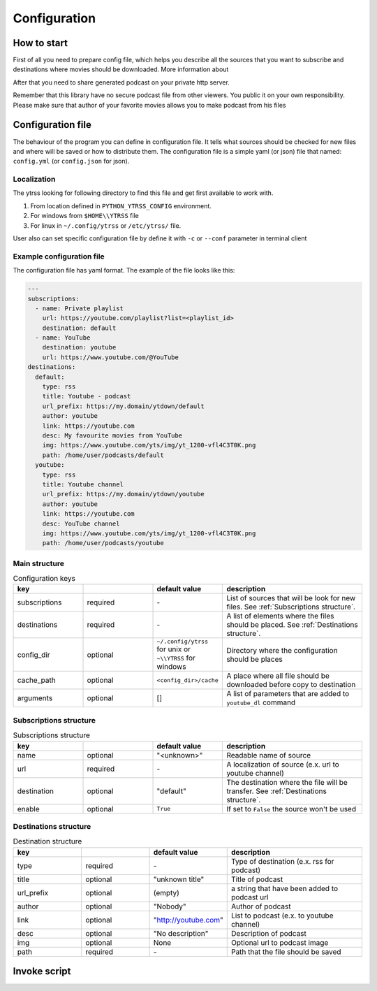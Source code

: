 #############
Configuration
#############

*******
How to start
*******

First of all you need to prepare config file, which helps you describe
all the sources that you want to subscribe and destinations where movies should
be downloaded. More information about

After that you need to share generated podcast on your private http server.

Remember that this library have no secure podcast file from other
viewers. You public it on your own responsibility. Please make sure that
author of your favorite movies allows you to make podcast from his
files

*****
Configuration file
*****

The behaviour of the program you can define in configuration file.
It tells what sources should be checked for new files and where will be
saved or how to distribute them. The configuration file is a simple yaml
(or json) file that named: ``config.yml`` (or ``config.json`` for json).

Localization
============

The ytrss looking for following directory to find this file and get first
available to work with.

#. From location defined in ``PYTHON_YTRSS_CONFIG`` environment.
#. For windows from ``$HOME\\YTRSS`` file
#. For linux in ``~/.config/ytrss`` or ``/etc/ytrss/`` file.

User also can set specific configuration file by define it with
``-c`` or ``--conf`` parameter in terminal client

Example configuration file
==========================

The configuration file has yaml format. The example of the file looks like this:

.. code-block:: yaml

    ---
    subscriptions:
      - name: Private playlist
        url: https://youtube.com/playlist?list=<playlist_id>
        destination: default
      - name: YouTube
        destination: youtube
        url: https://www.youtube.com/@YouTube
    destinations:
      default:
        type: rss
        title: Youtube - podcast
        url_prefix: https://my.domain/ytdown/default
        author: youtube
        link: https://youtube.com
        desc: My favourite movies from YouTube
        img: https://www.youtube.com/yts/img/yt_1200-vfl4C3T0K.png
        path: /home/user/podcasts/default
      youtube:
        type: rss
        title: Youtube channel
        url_prefix: https://my.domain/ytdown/youtube
        author: youtube
        link: https://youtube.com
        desc: YouTube channel
        img: https://www.youtube.com/yts/img/yt_1200-vfl4C3T0K.png
        path: /home/user/podcasts/youtube

Main structure
==============

.. list-table:: Configuration keys
    :widths: 20 20 20 40
    :header-rows: 1

    * - key
      -
      - default value
      - description

    * - subscriptions
      - required
      - \-
      - List of sources that will be look for new files. See :ref:`Subscriptions structure`.

    * - destinations
      - required
      - \-
      - A list of elements where the files should be placed. See :ref:`Destinations structure`.

    * - config_dir
      - optional
      - ``~/.config/ytrss`` for unix or ``~\\YTRSS`` for windows
      - Directory where the configuration should be places

    * - cache_path
      - optional
      - ``<config_dir>/cache``
      - A place where all file should be downloaded before copy to destination

    * - arguments
      - optional
      - []
      - A list of parameters that are added to ``youtube_dl`` command

Subscriptions structure
=======================

.. list-table:: Subscriptions structure
    :widths: 20 20 20 40
    :header-rows: 1

    * - key
      -
      - default value
      - description

    * - name
      - optional
      - "<unknown>"
      - Readable name of source

    * - url
      - required
      - \-
      - A localization of source (e.x. url to youtube channel)

    * - destination
      - optional
      - "default"
      - The destination where the file will be transfer. See :ref:`Destinations structure`.

    * - enable
      - optional
      - ``True``
      - If set to ``False`` the source won't be used

Destinations structure
======================

.. list-table:: Destination structure
    :widths: 20 20 20 40
    :header-rows: 1

    * - key
      -
      - default value
      - description

    * - type
      - required
      - \-
      - Type of destination (e.x. rss for podcast)

    * - title
      - optional
      - "unknown title"
      - Title of podcast

    * - url_prefix
      - optional
      - (empty)
      - a string that have been added to podcast url

    * - author
      - optional
      - "Nobody"
      - Author of podcast

    * - link
      - optional
      - "http://youtube.com"
      - List to podcast (e.x. to youtube channel)

    * - desc
      - optional
      - "No description"
      - Description of podcast

    * - img
      - optional
      - None
      - Optional url to podcast image

    * - path
      - required
      - \-
      - Path that the file should be saved

*****
Invoke script
*****
.. TODO::
    Configuration's documentation

